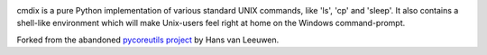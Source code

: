 .. image:: https://img.shields.io/pypi/v/cmdix.svg
   :target: https://pypi.org/project/cmdix

.. image:: https://img.shields.io/pypi/pyversions/cmdix.svg

.. image:: https://github.com/jaraco/cmdix/actions/workflows/main.yml/badge.svg
   :target: https://github.com/jaraco/cmdix/actions?query=workflow%3A%22tests%22
   :alt: tests

.. image:: https://img.shields.io/endpoint?url=https://raw.githubusercontent.com/charliermarsh/ruff/main/assets/badge/v2.json
    :target: https://github.com/astral-sh/ruff
    :alt: Ruff

.. image:: https://readthedocs.org/projects/cmdix/badge/?version=latest
   :target: https://cmdix.readthedocs.io/en/latest/?badge=latest

.. image:: https://img.shields.io/badge/skeleton-2024-informational
   :target: https://blog.jaraco.com/skeleton

cmdix is a pure Python implementation of various standard UNIX commands,
like 'ls', 'cp' and 'sleep'. It also contains a shell-like environment which
will make Unix-users feel right at home on the Windows command-prompt.

Forked from the abandoned `pycoreutils project
<https://pypi.org/project/pycoreutils>`_ by Hans van Leeuwen.

